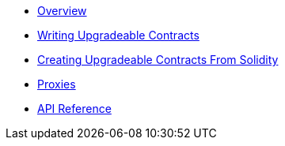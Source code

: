 * xref:index.adoc[Overview]
* xref:writing-upgradeable.adoc[Writing Upgradeable Contracts]
* xref:creating-upgradeable-from-solidity.adoc[Creating Upgradeable Contracts From Solidity]
* xref:proxies.adoc[Proxies]
* xref:api.adoc[API Reference]
